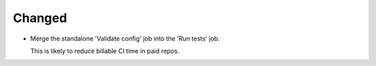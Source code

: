 Changed
-------

-   Merge the standalone 'Validate config' job into the 'Run tests' job.

    This is likely to reduce billable CI time in paid repos.
